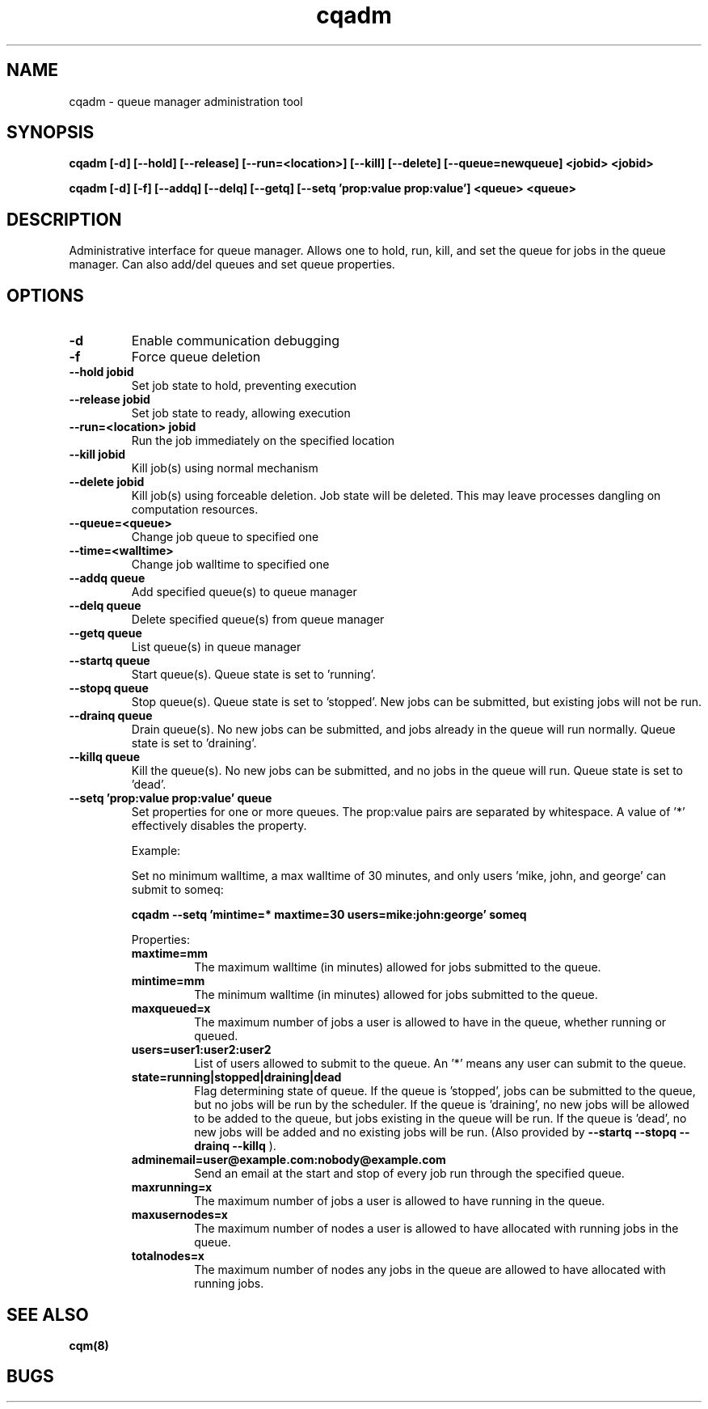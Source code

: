 .TH "cqadm" 8
.SH "NAME"
cqadm \- queue manager administration tool
.SH "SYNOPSIS"
.B cqadm [-d] [--hold] [--release] [--run=<location>] [--kill] [--delete] [--queue=newqueue] <jobid> <jobid>

.B cqadm [-d] [-f] [--addq] [--delq] [--getq] [--setq 'prop:value prop:value'] <queue> <queue>

.SH "DESCRIPTION"
Administrative interface for queue manager. Allows one to hold, run, kill, and set the queue for jobs in the queue manager. Can also add/del queues and set queue properties.

.SH "OPTIONS"
.TP
.B \-d
Enable communication debugging
.TP
.B \-f
Force queue deletion
.TP
.B \-\-hold jobid
Set job state to hold, preventing execution
.TP
.B \-\-release jobid
Set job state to ready, allowing execution
.TP
.B \-\-run=<location> jobid
Run the job immediately on the specified location
.TP
.B \-\-kill jobid
Kill job(s) using normal mechanism
.TP
.B \-\-delete jobid
Kill job(s) using forceable deletion. Job state will be deleted. This
may leave processes dangling on computation resources. 
.TP
.B \-\-queue=<queue>
Change job queue to specified one
.TP
.B \-\-time=<walltime>
Change job walltime to specified one
.TP
.B \-\-addq queue
Add specified queue(s) to queue manager
.TP
.B \-\-delq queue
Delete specified queue(s) from queue manager
.TP
.B \-\-getq queue
List queue(s) in queue manager
.TP
.B \-\-startq queue
Start queue(s). Queue state is set to 'running'.
.TP
.B \-\-stopq queue
Stop queue(s). Queue state is set to 'stopped'. New jobs can be submitted, but existing jobs will not be run.
.TP
.B \-\-drainq queue
Drain queue(s). No new jobs can be submitted, and jobs already in the queue will run normally. Queue state is set to 'draining'.
.TP
.B \-\-killq queue
Kill the queue(s). No new jobs can be submitted, and no jobs in the queue will run. Queue state is set to 'dead'.
.TP
.B \-\-setq 'prop:value prop:value' queue
Set properties for one or more queues. The prop:value pairs are separated by whitespace. A value of '*' effectively disables the property.
.IP 
Example:
.IP
Set no minimum walltime, a max walltime of 30 minutes, and only users 'mike, john, and george' can submit to someq:
.IP
.B cqadm --setq 'mintime=* maxtime=30 users=mike:john:george' someq
.IP
Properties:
.RS
.TP
.B maxtime=mm
The maximum walltime (in minutes) allowed for jobs submitted to the queue.
.TP
.B mintime=mm
The minimum walltime (in minutes) allowed for jobs submitted to the queue.
.TP
.B maxqueued=x
The maximum number of jobs a user is allowed to have in the queue, whether running or queued.
.TP
.B users=user1:user2:user2
List of users allowed to submit to the queue. An '*' means any user can submit to the queue.
.TP
.B state=running|stopped|draining|dead
Flag determining state of queue. If the queue is 'stopped', jobs can be submitted to the queue, but no jobs will be run by the scheduler. If the queue is 'draining', no new jobs will be allowed to be added to the queue, but jobs existing in the queue will be run. If the queue is 'dead', no new jobs will be added and no existing jobs will be run. (Also provided by 
.B "\-\-startq" "\-\-stopq" "\-\-drainq" "\-\-killq"
).
.TP
.B adminemail=user@example.com:nobody@example.com
Send an email at the start and stop of every job run through the specified queue.
.TP
.B maxrunning=x
The maximum number of jobs a user is allowed to have running in the queue.
.TP
.B maxusernodes=x
The maximum number of nodes a user is allowed to have allocated with running jobs in the queue.
.TP
.B totalnodes=x
The maximum number of nodes any jobs in the queue are allowed to have allocated with running jobs.

.RE
.SH "SEE ALSO"
.BR cqm(8)
.SH "BUGS"
